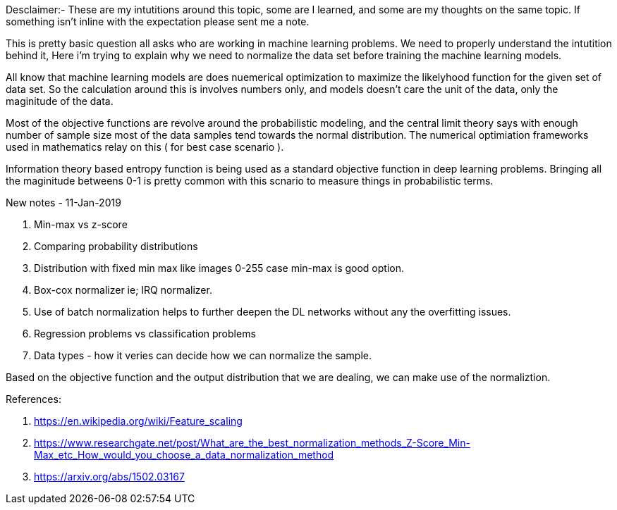 :title: Why Normalize data 
:category: data-science
:tags: ml,preprocessing
:date: 22-10-2018


Desclaimer:- These are my intutitions around this topic, some are I learned, and
some are my thoughts on the same topic. If something isn't inline with the expectation
please sent me a note.

This is pretty basic question all asks who are working in machine learning problems.
We need to properly understand the intutition behind it, Here i'm trying to explain 
why we need to normalize the data set before training the machine learning models.

All know that machine learning models are does nuemerical optimization to maximize
the likelyhood function for the given set of data set. So the calculation around
this is involves numbers only, and models doesn't care the unit of the data, only the
maginitude of the data.

Most of the objective functions are revolve around the probabilistic modeling, and the
central limit theory says with enough number of sample size most of the data samples
tend towards the normal distribution. The numerical optimiation frameworks used in
mathematics relay on this ( for best case scenario ).

Information theory based entropy function is being used as a standard objective function
in deep learning problems. Bringing all the maginitude betweens 0-1 is pretty 
common with this scnario to measure things in probabilistic terms.


New notes - 11-Jan-2019

1. Min-max vs z-score
2. Comparing probability distributions
3. Distribution with fixed min max like images 0-255 case min-max is good option.
4. Box-cox normalizer ie; IRQ normalizer.
5. Use of batch normalization helps to further deepen the DL networks without 
   any the overfitting issues.
6. Regression problems vs classification problems
7. Data types - how it veries can decide how we can normalize the sample.

Based on the objective function and the output distribution that we are dealing,
we can make use of the normaliztion.

References:

1. https://en.wikipedia.org/wiki/Feature_scaling
2. https://www.researchgate.net/post/What_are_the_best_normalization_methods_Z-Score_Min-Max_etc_How_would_you_choose_a_data_normalization_method
3. https://arxiv.org/abs/1502.03167

